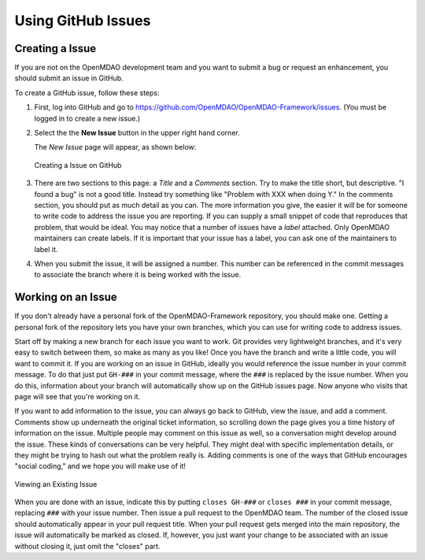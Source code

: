 .. index:: Issues

Using GitHub Issues
===================


Creating a Issue
----------------
If you are not on the OpenMDAO development team and you want to submit a bug or request an 
enhancement, you should submit an issue in GitHub. 

To create a GitHub issue, follow these steps:


1.  First, log into GitHub and go to https://github.com/OpenMDAO/OpenMDAO-Framework/issues. 
    (You must be logged in to create a new issue.)

2.  Select the the **New Issue** button in the upper right hand corner. 
    
    The *New Issue* page will appear, as shown below:
    
    .. figure:: new_issue.png
       :align: center

       Creating a Issue on GitHub

    
3.  There are two sections to this page: a *Title* and a *Comments* section. Try to make the title short, but
    descriptive.  "I found a bug" is not a good title. Instead try something like "Problem with XXX when doing
    Y."  In the comments section, you should put as much detail as you can. The more information you give, 
    the easier it will be for someone to write code to address the issue you are reporting. If you can supply
    a small snippet of code that reproduces that problem, that would be ideal. You may notice that a number of
    issues have a *label* attached. Only OpenMDAO maintainers can create labels. If it is important that your
    issue has a label, you can ask one of the maintainers to label it. 

4.  When you submit the issue, it will be assigned a number. This number can be referenced in the commit
    messages to associate the branch where it is being worked with the issue. 


Working on an Issue
-------------------

If you don't already have a personal fork of the OpenMDAO-Framework repository, you should make one.
Getting a personal fork of the repository lets you have your own branches, which you can use for
writing code to address issues.

Start off by making a new branch for each issue you want to work. Git provides very lightweight
branches, and it's very easy to switch between them, so make as many as you like! Once you have the
branch and write a little code, you will want to commit it. If you are working on an issue in
GitHub, ideally you would reference the issue number in your commit message. To do that just put
``GH-###`` in your commit message, where the ``###`` is replaced by the issue number. When you do
this, information about your branch will automatically show up on the GitHub issues page. Now anyone
who visits that page will see that you're working on it.

If you want to add information to the issue, you can always go back to GitHub, view the issue, and 
add a comment. Comments show up underneath the original ticket information, so scrolling down the
page gives you a time history of information on the issue. Multiple people may comment on this issue
as well, so a conversation might develop around the issue. These kinds of conversations can be very
helpful. They might deal with specific implementation details, or they might be trying to hash out
what the problem really is. Adding comments is one of the ways that GitHub encourages "social
coding," and we hope you will make use of it!

.. figure:: existing_issue.png
   :align: center
 
   Viewing an Existing Issue  
       
       
When you are done with an issue, indicate this by putting ``closes GH-###`` or ``closes ###`` in
your commit message, replacing ``###`` with your issue number. Then issue a pull request to the
OpenMDAO team. The number of the closed issue should automatically appear in your pull request
title. When your pull request gets merged into the main repository, the issue will automatically be
marked as closed. If, however, you just want your change to be associated with an issue without
closing it, just omit the "closes" part.

 
